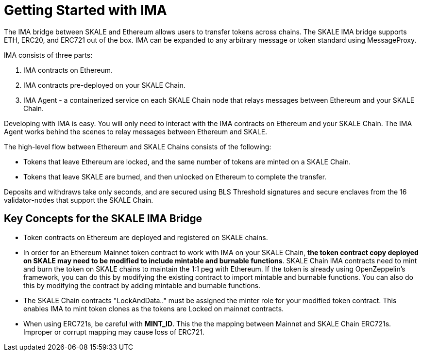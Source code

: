 = Getting Started with IMA

The IMA bridge between SKALE and Ethereum allows users to transfer tokens across chains. The SKALE IMA bridge supports ETH, ERC20, and ERC721 out of the box. IMA can be expanded to any arbitrary message or token standard using MessageProxy.

IMA consists of three parts:

1. IMA contracts on Ethereum.
2. IMA contracts pre-deployed on your SKALE Chain.
3. IMA Agent - a containerized service on each SKALE Chain node that relays messages between Ethereum and your SKALE Chain.

Developing with IMA is easy. You will only need to interact with the IMA contracts on Ethereum and your SKALE Chain. The IMA Agent works behind the scenes to relay messages between Ethereum and SKALE.

The high-level flow between Ethereum and SKALE Chains consists of the following:

* Tokens that leave Ethereum are locked, and the same number of tokens are minted on a SKALE Chain.
* Tokens that leave SKALE are burned, and then unlocked on Ethereum to complete the transfer.

Deposits and withdraws take only seconds, and are secured using BLS Threshold signatures and secure enclaves from the 16 validator-nodes that support the SKALE Chain.

== Key Concepts for the SKALE IMA Bridge

* Token contracts on Ethereum are deployed and registered on SKALE chains. 

* In order for an Ethereum Mainnet token contract to work with IMA on your SKALE Chain, **the token contract copy deployed on SKALE may need to be modified to include mintable and burnable functions**. SKALE Chain IMA contracts need to mint and burn the token on SKALE chains to maintain the 1:1 peg with Ethereum. If the token is already using OpenZeppelin's framework, you can do this by modifying the existing contract to import mintable and burnable functions. You can also do this by modifying the contract by adding mintable and burnable functions.

* The SKALE Chain contracts "LockAndData.." must be assigned the minter role for your modified token contract. This enables IMA to mint token clones as the tokens are Locked on mainnet contracts.

* When using ERC721s, be careful with *MINT_ID*. This the the mapping between Mainnet and SKALE Chain ERC721s. Improper or corrupt mapping may cause loss of ERC721.